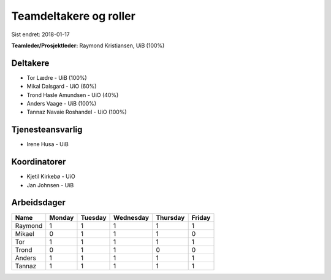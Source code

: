 =======================
Teamdeltakere og roller
=======================

Sist endret: 2018-01-17

**Teamleder/Prosjektleder:** Raymond Kristiansen, UiB (100%)

Deltakere
---------

* Tor Lædre - UiB (100%)

* Mikal Dalsgard - UiO (60%)

* Trond Hasle Amundsen - UiO (40%)

* Anders Vaage - UiB (100%)

* Tannaz Navaie Roshandel - UiO (100%)

Tjenesteansvarlig
-----------------

* Irene Husa - UiB


Koordinatorer
-------------

* Kjetil Kirkebø - UiO

* Jan Johnsen - UiB


Arbeidsdager
------------

============ ============ ============ ============ ============ ============
   Name       Monday       Tuesday      Wednesday    Thursday     Friday
============ ============ ============ ============ ============ ============
Raymond       1            1            1            1            1
Mikael        0            1            1            1            0
Tor           1            1            1            1            1
Trond         0            1            1            0            0
Anders        1            1            1            1            1
Tannaz        1            1            1            1            1
============ ============ ============ ============ ============ ============
